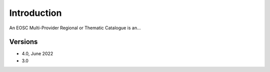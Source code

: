Introduction
------------

An EOSC Multi-Provider Regional or Thematic Catalogue is an...

Versions
^^^^^^^^

- 4.0, June 2022

- 3.0
